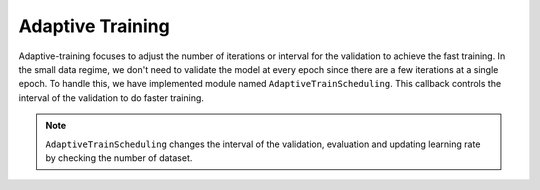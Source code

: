 Adaptive Training
==================

Adaptive-training focuses to adjust the number of iterations or interval for the validation to achieve the fast training. 
In the small data regime, we don't need to validate the model at every epoch since there are a few iterations at a single epoch. 
To handle this, we have implemented module named ``AdaptiveTrainScheduling``. This callback controls the interval of the validation to do faster training.

.. note::
    ``AdaptiveTrainScheduling`` changes the interval of the validation, evaluation and updating learning rate by checking the number of dataset.


.. tabs::

    .. tab:: API

        .. code-block:: python

            from otx.algo.callbacks.adaptive_train_scheduling import AdaptiveTrainScheduling
            
            engine.train(callbacks=[AdaptiveTrainScheduling()])

    .. tab:: CLI

        .. code-block:: shell

            (otx) ...$ otx train ... --callbacks otx.algo.callbacks.adaptive_train_scheduling.AdaptiveTrainScheduling
